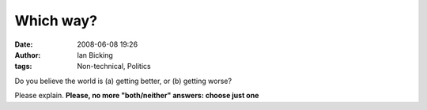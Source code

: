 Which way?
##########
:date: 2008-06-08 19:26
:author: Ian Bicking
:tags: Non-technical, Politics

Do you believe the world is (a) getting better, or (b) getting worse?

Please explain.  **Please, no more "both/neither" answers: choose just one**
